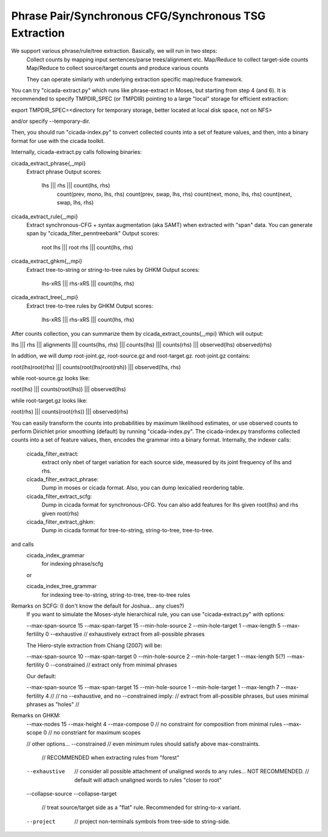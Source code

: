 Phrase Pair/Synchronous CFG/Synchronous TSG Extraction
======================================================




We support various phrase/rule/tree extraction. Basically, we will run in two steps:
   Collect counts by mapping input sentences/parse trees/alignment etc.
   Map/Reduce to collect target-side counts
   Map/Reduce to collect source/target counts and produce various counts

   They can operate similarly with underlying extraction specific map/reduce framework.

You can try "cicada-extract.py" which runs like phrase-extract in Moses, but starting from step 4 (and 6).
It is recommended to specify TMPDIR_SPEC (or TMPDIR) pointing to 
a large "local" storage for efficient extraction:

export TMPDIR_SPEC=<directory for temporary storage, better located at local disk space, not on NFS>

and/or specify --temporary-dir.

Then, you should run "cicada-index.py" to convert collected counts into a set of feature values, and then,
into a binary format for use with the cicada toolkit.

Internally, cicada-extract.py calls following binaries:

cicada_extract_phrase{,_mpi}
	Extract phrase
	Output scores:
	       lhs ||| rhs ||| count(lhs, rhs) \
	       	   count(prev, mono, lhs, rhs) \
		   count(prev, swap, lhs, rhs) \
		   count(next, mono, lhs, rhs) \
		   count(next, swap, lhs, rhs)

cicada_extract_rule{,_mpi}
	Extract synchronous-CFG + syntax augmentation (aka SAMT) when extracted with "span" data.
	You can generate span by "cicada_filter_penntreebank"
	Output scores:
	       root lhs ||| root rhs ||| count(lhs, rhs)

cicada_extract_ghkm{,_mpi}
	Extract tree-to-string or string-to-tree rules by GHKM
	Output scores:
	       lhs-xRS ||| rhs-xRS ||| count(lhs, rhs)

cicada_extract_tree{,_mpi}
	Extract tree-to-tree rules by GHKM
	Output scores:
	       lhs-xRS ||| rhs-xRS ||| count(lhs, rhs)

After counts collection, you can summarize them by cicada_extract_counts{,_mpi}
Which will output:

lhs ||| rhs ||| alignments ||| counts(lhs, rhs) ||| counts(lhs) ||| counts(rhs) ||| observed(lhs) observed(rhs) 

In addtion, we will dump root-joint.gz, root-source.gz and root-target.gz. root-joint.gz contains:

root(lhs)root(rhs) ||| counts(root(lhs)root(rsh)) ||| observed(lhs, rhs)

while root-source.gz looks like:

root(lhs) ||| counts(root(lhs)) ||| observed(lhs)

while root-target.gz looks like:

root(rhs) ||| counts(root(rhs)) ||| observed(rhs)

You can easily transform the counts into probabilities by maximum likelihood estimates, or use observed counts
to perform Dirichlet prior smoothing (default) by running "cicada-index.py".
The cicada-index.py transforms collected counts into a set of feature values, then, encodes the grammar into a binary format.
Internally, the indexer calls:

   cicada_filter_extract:
	extract only nbet of target variation for each source side,
   	measured by its joint frequency of lhs and rhs.

   cicada_filter_extract_phrase:
	Dump in moses or cicada format. Also, you can dump
	lexicalied reordering table.
   				 
   cicada_filter_extract_scfg:
	Dump in cicada format for synchronous-CFG. You can also 
	add features for lhs given root(lhs) and rhs given root(rhs)

   cicada_filter_extract_ghkm:
	Dump in cicada format for tree-to-string, string-to-tree, tree-to-tree.

and calls
    cicada_index_grammar
	for indexing phrase/scfg
    
    or

    cicada_index_tree_grammar
	for indexing tree-to-string, string-to-tree, tree-to-tree rules

    
Remarks on SCFG: (I don't know the default for Joshua... any clues?)
	If you want to simulate the Moses-style hierarchical rule, you can use "cicada-extract.py" with options:
	
	--max-span-source 15
	--max-span-target 15
	--min-hole-source 2
	--min-hole-target 1
	--max-length 5
	--max-fertility 0
	--exhaustive // exhaustively extract from all-possible phrases

	The Hiero-style extraction from Chiang (2007) will be:

	--max-span-source 10
	--max-span-target 0
	--min-hole-source 2
	--min-hole-target 1
	--max-length 5(?)
	--max-fertility 0
	--constrained // extract only from minimal phrases

	Our default:

	--max-span-source 15
	--max-span-target 15
	--min-hole-source 1
	--min-hole-target 1
	--max-length 7
	--max-fertility 4
	//
	// no --exhaustive, and no --constrained imply:
	//   extract from all-possible phrases, but uses minimal phrases as "holes"
	//

Remarks on GHKM:
	--max-nodes 15
	--max-height 4
	--max-compose 0 // no constraint for composition from minimal rules
	--max-scope 0   // no constriant for maximum scopes
	
	// other options...	
	--constrained  // even minimum rules should satisfy above max-constraints.
	               // RECOMMENDED when extracting rules from "forest"
	--exhaustive   // consider all possible attachment of unaligned words to any rules... NOT RECOMMENDED.
	               // default will attach unaligned words to rules "closer to root"

	--collapse-source
	--collapse-target
	               // treat source/target side as a "flat" rule. Recommended for string-to-x variant.
	--project      // project non-terminals symbols from tree-side to string-side.

